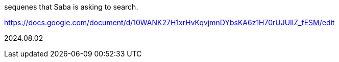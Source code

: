 
sequenes that Saba is asking to search.

https://docs.google.com/document/d/10WANK27H1xrHvKqvjmnDYbsKA6z1H70rUJUIlZ_fESM/edit

2024.08.02
